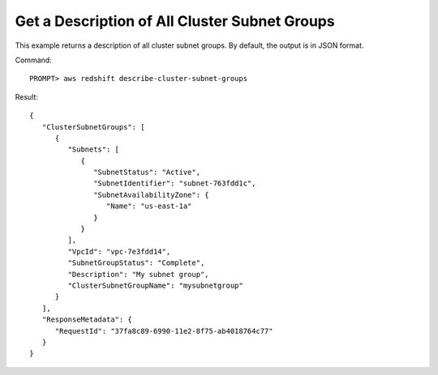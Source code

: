 Get a Description of All Cluster Subnet Groups
----------------------------------------------

This example returns a description of all cluster subnet groups.  By default, the output is in JSON format.

Command::

    PROMPT> aws redshift describe-cluster-subnet-groups

Result::

    {
       "ClusterSubnetGroups": [
          {
             "Subnets": [
                {
                   "SubnetStatus": "Active",
                   "SubnetIdentifier": "subnet-763fdd1c",
                   "SubnetAvailabilityZone": {
                      "Name": "us-east-1a"
                   }
                }
             ],
             "VpcId": "vpc-7e3fdd14",
             "SubnetGroupStatus": "Complete",
             "Description": "My subnet group",
             "ClusterSubnetGroupName": "mysubnetgroup"
          }
       ],
       "ResponseMetadata": {
          "RequestId": "37fa8c89-6990-11e2-8f75-ab4018764c77"
       }
    }

